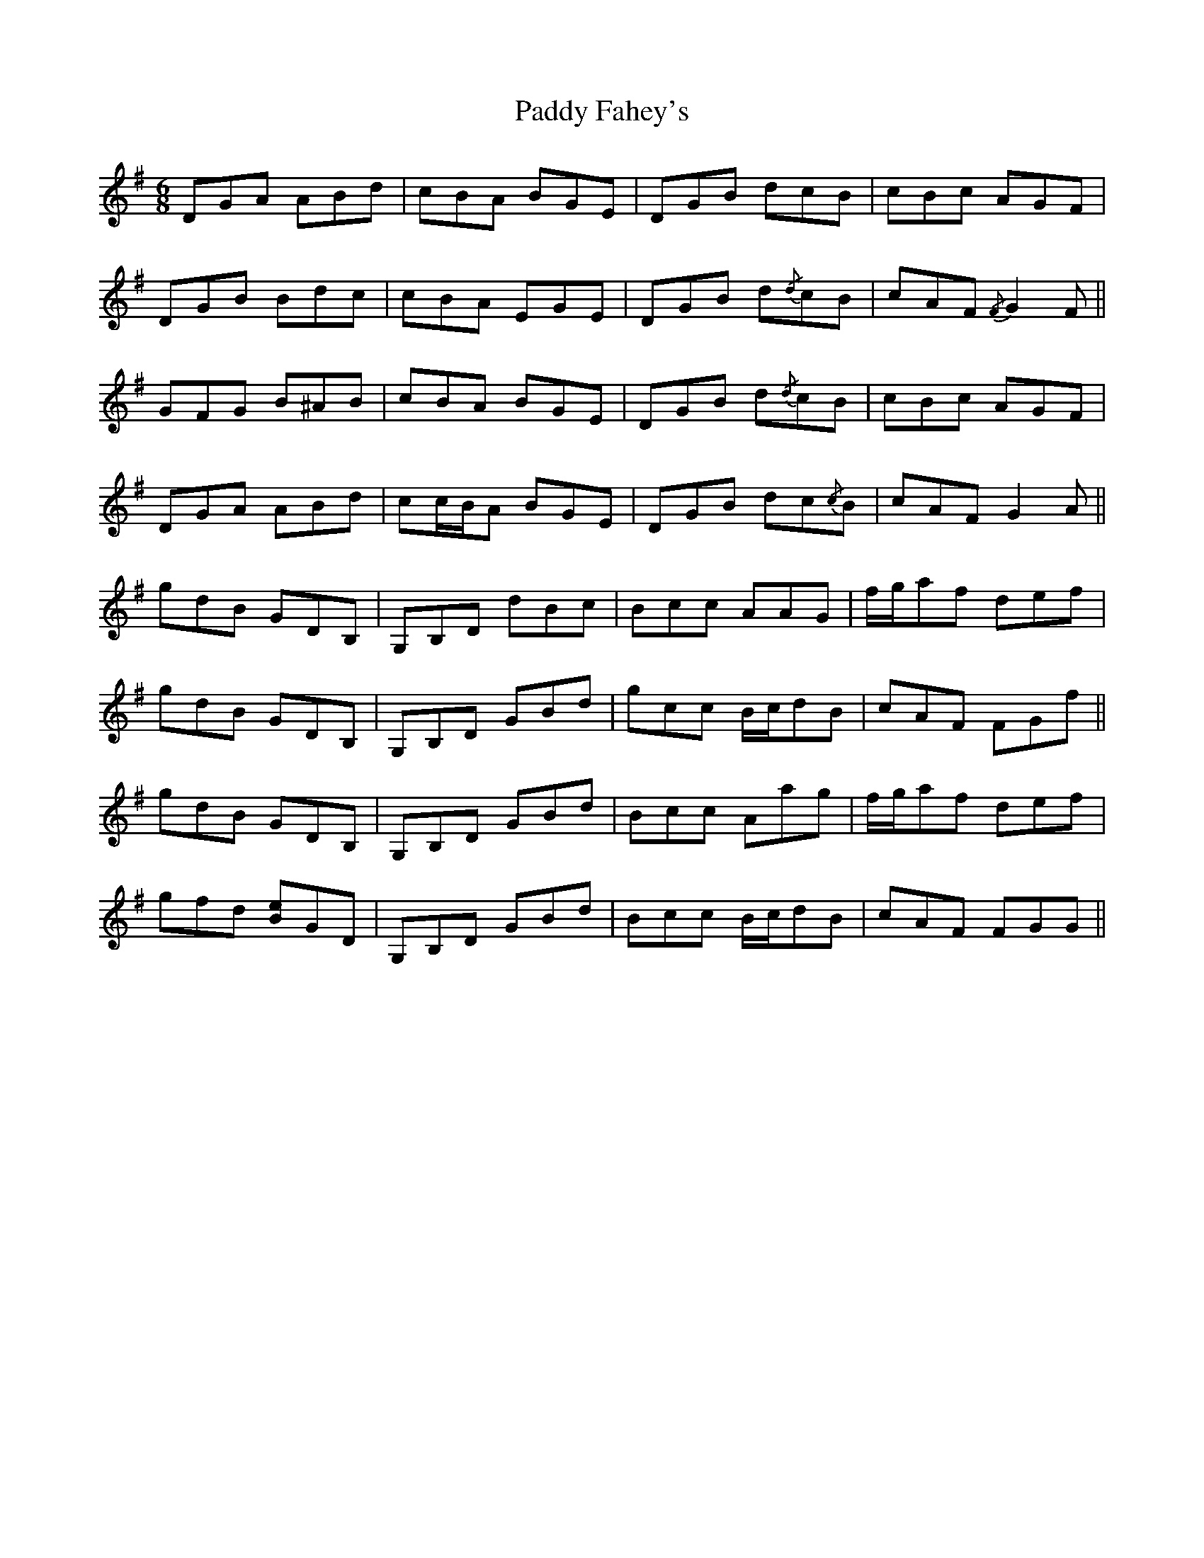 X: 31194
T: Paddy Fahey's
R: jig
M: 6/8
K: Gmajor
DGA ABd|cBA BGE|DGB dcB|cBc AGF|
DGB Bdc|cBA EGE|DGB d{/d}cB|cAF{/F} G2 F||
GFG B^AB|cBA BGE|DGB d{/d}cB|cBc AGF|
DGA ABd|cc/B/A BGE|DGB dc{/c}B|cAF G2 A||
gdB GDB,|G,B,D dBc|Bcc AAG|f/g/af def|
gdB GDB,|G,B,D GBd|gcc B/c/dB|cAF FGf||
gdB GDB,|G,B,D GBd|Bcc Aag|f/g/af def|
gfd [Be]GD|G,B,D GBd|Bcc B/c/dB|cAF FGG||

